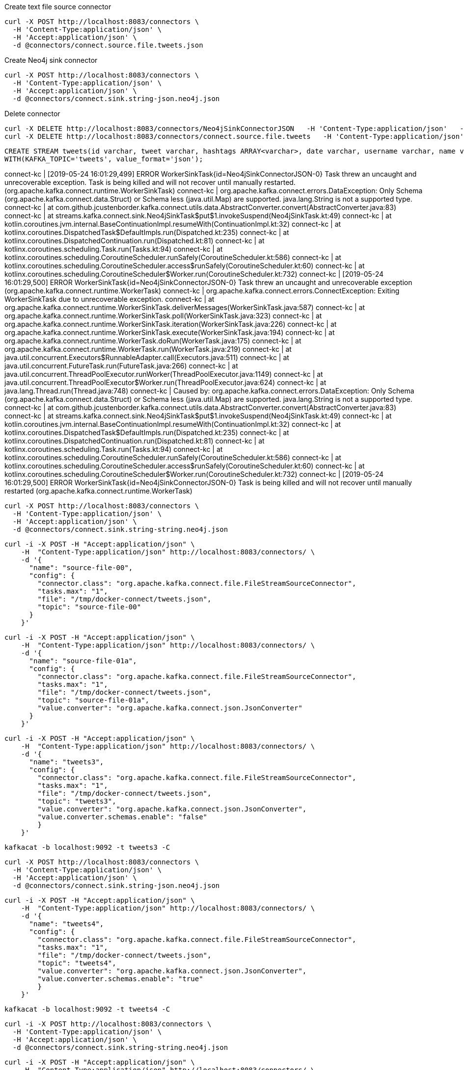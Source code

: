 

Create text file source connector
```
curl -X POST http://localhost:8083/connectors \
  -H 'Content-Type:application/json' \
  -H 'Accept:application/json' \
  -d @connectors/connect.source.file.tweets.json
```


Create Neo4j sink connector
```
curl -X POST http://localhost:8083/connectors \
  -H 'Content-Type:application/json' \
  -H 'Accept:application/json' \
  -d @connectors/connect.sink.string-json.neo4j.json
```

Delete connector

```
curl -X DELETE http://localhost:8083/connectors/Neo4jSinkConnectorJSON   -H 'Content-Type:application/json'   -H 'Accept:application/json'
curl -X DELETE http://localhost:8083/connectors/connect.source.file.tweets   -H 'Content-Type:application/json'   -H 'Accept:application/json'
```

```
CREATE STREAM tweets(id varchar, tweet varchar, hashtags ARRAY<varchar>, date varchar, username varchar, name varchar)
WITH(KAFKA_TOPIC='tweets', value_format='json');
```

connect-kc         | [2019-05-24 16:01:29,499] ERROR WorkerSinkTask{id=Neo4jSinkConnectorJSON-0} Task threw an uncaught and unrecoverable exception. Task is being killed and will not recover until manually restarted. (org.apache.kafka.connect.runtime.WorkerSinkTask)
connect-kc         | org.apache.kafka.connect.errors.DataException: Only Schema (org.apache.kafka.connect.data.Struct) or Schema less (java.util.Map) are supported. java.lang.String is not a supported type.
connect-kc         | 	at com.github.jcustenborder.kafka.connect.utils.data.AbstractConverter.convert(AbstractConverter.java:83)
connect-kc         | 	at streams.kafka.connect.sink.Neo4jSinkTask$put$1.invokeSuspend(Neo4jSinkTask.kt:49)
connect-kc         | 	at kotlin.coroutines.jvm.internal.BaseContinuationImpl.resumeWith(ContinuationImpl.kt:32)
connect-kc         | 	at kotlinx.coroutines.DispatchedTask$DefaultImpls.run(Dispatched.kt:235)
connect-kc         | 	at kotlinx.coroutines.DispatchedContinuation.run(Dispatched.kt:81)
connect-kc         | 	at kotlinx.coroutines.scheduling.Task.run(Tasks.kt:94)
connect-kc         | 	at kotlinx.coroutines.scheduling.CoroutineScheduler.runSafely(CoroutineScheduler.kt:586)
connect-kc         | 	at kotlinx.coroutines.scheduling.CoroutineScheduler.access$runSafely(CoroutineScheduler.kt:60)
connect-kc         | 	at kotlinx.coroutines.scheduling.CoroutineScheduler$Worker.run(CoroutineScheduler.kt:732)
connect-kc         | [2019-05-24 16:01:29,500] ERROR WorkerSinkTask{id=Neo4jSinkConnectorJSON-0} Task threw an uncaught and unrecoverable exception (org.apache.kafka.connect.runtime.WorkerTask)
connect-kc         | org.apache.kafka.connect.errors.ConnectException: Exiting WorkerSinkTask due to unrecoverable exception.
connect-kc         | 	at org.apache.kafka.connect.runtime.WorkerSinkTask.deliverMessages(WorkerSinkTask.java:587)
connect-kc         | 	at org.apache.kafka.connect.runtime.WorkerSinkTask.poll(WorkerSinkTask.java:323)
connect-kc         | 	at org.apache.kafka.connect.runtime.WorkerSinkTask.iteration(WorkerSinkTask.java:226)
connect-kc         | 	at org.apache.kafka.connect.runtime.WorkerSinkTask.execute(WorkerSinkTask.java:194)
connect-kc         | 	at org.apache.kafka.connect.runtime.WorkerTask.doRun(WorkerTask.java:175)
connect-kc         | 	at org.apache.kafka.connect.runtime.WorkerTask.run(WorkerTask.java:219)
connect-kc         | 	at java.util.concurrent.Executors$RunnableAdapter.call(Executors.java:511)
connect-kc         | 	at java.util.concurrent.FutureTask.run(FutureTask.java:266)
connect-kc         | 	at java.util.concurrent.ThreadPoolExecutor.runWorker(ThreadPoolExecutor.java:1149)
connect-kc         | 	at java.util.concurrent.ThreadPoolExecutor$Worker.run(ThreadPoolExecutor.java:624)
connect-kc         | 	at java.lang.Thread.run(Thread.java:748)
connect-kc         | Caused by: org.apache.kafka.connect.errors.DataException: Only Schema (org.apache.kafka.connect.data.Struct) or Schema less (java.util.Map) are supported. java.lang.String is not a supported type.
connect-kc         | 	at com.github.jcustenborder.kafka.connect.utils.data.AbstractConverter.convert(AbstractConverter.java:83)
connect-kc         | 	at streams.kafka.connect.sink.Neo4jSinkTask$put$1.invokeSuspend(Neo4jSinkTask.kt:49)
connect-kc         | 	at kotlin.coroutines.jvm.internal.BaseContinuationImpl.resumeWith(ContinuationImpl.kt:32)
connect-kc         | 	at kotlinx.coroutines.DispatchedTask$DefaultImpls.run(Dispatched.kt:235)
connect-kc         | 	at kotlinx.coroutines.DispatchedContinuation.run(Dispatched.kt:81)
connect-kc         | 	at kotlinx.coroutines.scheduling.Task.run(Tasks.kt:94)
connect-kc         | 	at kotlinx.coroutines.scheduling.CoroutineScheduler.runSafely(CoroutineScheduler.kt:586)
connect-kc         | 	at kotlinx.coroutines.scheduling.CoroutineScheduler.access$runSafely(CoroutineScheduler.kt:60)
connect-kc         | 	at kotlinx.coroutines.scheduling.CoroutineScheduler$Worker.run(CoroutineScheduler.kt:732)
connect-kc         | [2019-05-24 16:01:29,500] ERROR WorkerSinkTask{id=Neo4jSinkConnectorJSON-0} Task is being killed and will not recover until manually restarted (org.apache.kafka.connect.runtime.WorkerTask)

```
curl -X POST http://localhost:8083/connectors \
  -H 'Content-Type:application/json' \
  -H 'Accept:application/json' \
  -d @connectors/connect.sink.string-string.neo4j.json
```

```
curl -i -X POST -H "Accept:application/json" \
    -H  "Content-Type:application/json" http://localhost:8083/connectors/ \
    -d '{
      "name": "source-file-00",
      "config": {
        "connector.class": "org.apache.kafka.connect.file.FileStreamSourceConnector",
        "tasks.max": "1",
        "file": "/tmp/docker-connect/tweets.json",
        "topic": "source-file-00"
      }
    }'
```

```
curl -i -X POST -H "Accept:application/json" \
    -H  "Content-Type:application/json" http://localhost:8083/connectors/ \
    -d '{
      "name": "source-file-01a",
      "config": {
        "connector.class": "org.apache.kafka.connect.file.FileStreamSourceConnector",
        "tasks.max": "1",
        "file": "/tmp/docker-connect/tweets.json",
        "topic": "source-file-01a",
        "value.converter": "org.apache.kafka.connect.json.JsonConverter"
      }
    }'
```

```
curl -i -X POST -H "Accept:application/json" \
    -H  "Content-Type:application/json" http://localhost:8083/connectors/ \
    -d '{
      "name": "tweets3",
      "config": {
        "connector.class": "org.apache.kafka.connect.file.FileStreamSourceConnector",
        "tasks.max": "1",
        "file": "/tmp/docker-connect/tweets.json",
        "topic": "tweets3",
        "value.converter": "org.apache.kafka.connect.json.JsonConverter",
        "value.converter.schemas.enable": "false"
        }
    }'
```


```
kafkacat -b localhost:9092 -t tweets3 -C
```

```
curl -X POST http://localhost:8083/connectors \
  -H 'Content-Type:application/json' \
  -H 'Accept:application/json' \
  -d @connectors/connect.sink.string-json.neo4j.json
```

```
curl -i -X POST -H "Accept:application/json" \
    -H  "Content-Type:application/json" http://localhost:8083/connectors/ \
    -d '{
      "name": "tweets4",
      "config": {
        "connector.class": "org.apache.kafka.connect.file.FileStreamSourceConnector",
        "tasks.max": "1",
        "file": "/tmp/docker-connect/tweets.json",
        "topic": "tweets4",
        "value.converter": "org.apache.kafka.connect.json.JsonConverter",
        "value.converter.schemas.enable": "true"
        }
    }'
```


```
kafkacat -b localhost:9092 -t tweets4 -C
```

```
curl -i -X POST http://localhost:8083/connectors \
  -H 'Content-Type:application/json' \
  -H 'Accept:application/json' \
  -d @connectors/connect.sink.string-string.neo4j.json
```


```
curl -i -X POST -H "Accept:application/json" \
    -H  "Content-Type:application/json" http://localhost:8083/connectors/ \
    -d '{
      "name": "tweets6",
      "config": {
        "connector.class": "org.apache.kafka.connect.file.FileStreamSourceConnector",
        "tasks.max": "1",
        "file": "/tmp/docker-connect/tweets.json",
        "topic": "tweets6",
        "value.converter": "org.apache.kafka.connect.storage.StringConverter",
        "value.converter.schemas.enable": "true"
        }
    }'
```


```
kafkacat -b localhost:9092 -t tweets6 -C
```

```
curl -i -X POST http://localhost:8083/connectors \
  -H 'Content-Type:application/json' \
  -H 'Accept:application/json' \
  -d @connectors/connect.sink.string-string.neo4j.json
```
